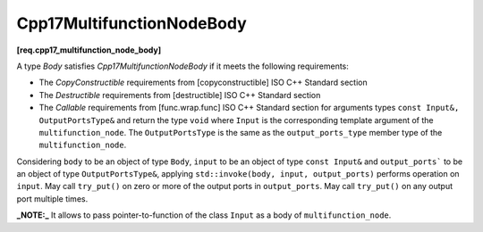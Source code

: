 .. SPDX-FileCopyrightText: 2019-2023 Intel Corporation
..
.. SPDX-License-Identifier: CC-BY-4.0

==========================
Cpp17MultifunctionNodeBody
==========================
**[req.cpp17_multifunction_node_body]**

A type `Body` satisfies `Cpp17MultifunctionNodeBody` if it meets the following requirements:

* The `CopyConstructible` requirements from [copyconstructible] ISO C++ Standard section
* The `Destructible` requirements from [destructible] ISO C++ Standard section
* The `Callable` requirements from [func.wrap.func] ISO C++ Standard section for arguments types ``const Input&, OutputPortsType&`` and return the type ``void``
  where ``Input`` is the corresponding template argument of the ``multifunction_node``. The ``OutputPortsType`` is the same as the ``output_ports_type`` member type
  of the ``multifunction_node``.

Considering ``body`` to be an object of type ``Body``, ``input`` to be an object of type ``const Input&`` and ``output_ports``` to be an object of type ``OutputPortsType&``,
applying ``std::invoke(body, input, output_ports)`` performs operation on ``input``. May call ``try_put()`` on zero or more of the output ports in ``output_ports``.
May call ``try_put()`` on any output port multiple times.

**_NOTE:_**  It allows to pass pointer-to-function of the class ``Input`` as a body of ``multifunction_node``.